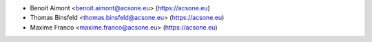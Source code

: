 * Benoit Aimont <benoit.aimont@acsone.eu> (https://acsone.eu)
* Thomas Binsfeld <thomas.binsfeld@acsone.eu> (https://acsone.eu)
* Maxime Franco <maxime.franco@acsone.eu> (https://acsone.eu)

